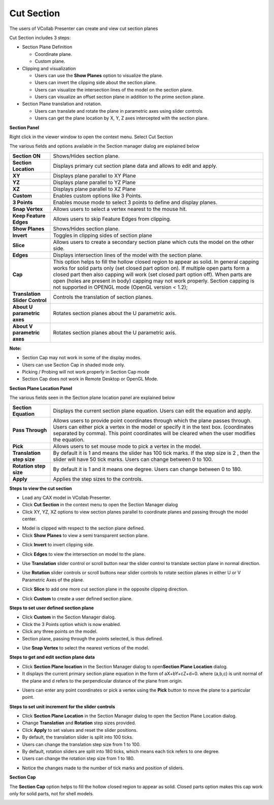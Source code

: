 Cut Section
============

The users of VCollab Presenter can create and view cut section planes

Cut Section includes 3 steps:

-  Section Plane Definition

   -  Coordinate plane.

   -  Custom plane.

-  Clipping and visualization

   -  Users can use the **Show Planes** option to visualize the plane.

   -  Users can invert the clipping side about the section plane.

   -  Users can visualize the intersection lines of the model on the
      section plane.

   -  Users can visualize an offset section plane in addition to the
      prime section plane.

-  Section Plane translation and rotation.

   -  Users can translate and rotate the plane in parametric axes using
      slider controls.

   -  Users can get the plane location by X, Y, Z axes intercepted with
      the section plane.

**Section Panel**

Right click in the viewer window to open the context menu. Select Cut
Section

|image0|

The various fields and options available in the Section manager dialog
are explained below

+----------------------------------+--------------------------------------------------------------------------------------------+
| **Section ON**                   | Shows/Hides section plane.                                                                 |
+----------------------------------+--------------------------------------------------------------------------------------------+
| **Section Location**             | Displays primary cut section plane data and allows to edit and apply.                      |
+----------------------------------+--------------------------------------------------------------------------------------------+
| **XY**                           | Displays plane parallel to XY Plane                                                        |
+----------------------------------+--------------------------------------------------------------------------------------------+
| **YZ**                           | Displays plane parallel to YZ Plane                                                        |
+----------------------------------+--------------------------------------------------------------------------------------------+
| **XZ**                           | Displays plane parallel to XZ Plane                                                        |
+----------------------------------+--------------------------------------------------------------------------------------------+
| **Custom**                       | Enables custom options like 3 Points.                                                      |
+----------------------------------+--------------------------------------------------------------------------------------------+
| **3 Points**                     | Enables mouse mode to select 3 points to define and display planes.                        |
+----------------------------------+--------------------------------------------------------------------------------------------+
| **Snap Vertex**                  | Allows users to select a vertex nearest to the mouse hit.                                  |
+----------------------------------+--------------------------------------------------------------------------------------------+
| **Keep Feature Edges**           | Allows users to skip Feature Edges from clipping.                                          |
+----------------------------------+--------------------------------------------------------------------------------------------+
| **Show Planes**                  | Shows/Hides section plane.                                                                 |
+----------------------------------+--------------------------------------------------------------------------------------------+
| **Invert**                       | Toggles in clipping sides of section plane                                                 |
+----------------------------------+--------------------------------------------------------------------------------------------+
| **Slice**                        | Allows users to create a secondary section plane which cuts the model on the other side.   |
+----------------------------------+--------------------------------------------------------------------------------------------+
| **Edges**                        | Displays intersection lines of the model with the section plane.                           |
+----------------------------------+--------------------------------------------------------------------------------------------+
| **Cap**                          | This option helps to fill the hollow closed region to appear as solid. In general capping  |
|                                  | works for solid parts only (set closed part option on). If multiple open parts form a      |
|                                  | closed part then also capping will work (set closed part option off).  When parts are open |
|                                  | (holes are present in body) capping may not work properly. Section capping is not          |
|                                  | supported in OPENGL mode (OpenGL version < 1.2);                                           |
+----------------------------------+--------------------------------------------------------------------------------------------+
| **Translation Slider Control**   | Controls the translation of section planes.                                                |
+----------------------------------+--------------------------------------------------------------------------------------------+
| **About U parametric axes**      | Rotates section planes about the U parametric axis.                                        |
+----------------------------------+--------------------------------------------------------------------------------------------+
| **About V parametric axes**      | Rotates section planes about the U parametric axis.                                        |
+----------------------------------+--------------------------------------------------------------------------------------------+

**Note:**

-  Section Cap may not work in some of the display modes.

-  Users can use Section Cap in shaded mode only.

-  Picking / Probing will not work properly in Section Cap mode

-  Section Cap does not work in Remote Desktop or OpenGL Mode.

**Section Plane Location Panel**

|image1|

The various fields seen in the Section plane location panel are
explained below

+-----------------------------+------------------------------------------------------------------------------------------------------------------------------------------------------------------------------------------------------------------------------------------------------------------------------+
| **Section Equation**        | Displays the current section plane equation. Users can edit the equation and apply.                                                                                                                                                                                          |
+-----------------------------+------------------------------------------------------------------------------------------------------------------------------------------------------------------------------------------------------------------------------------------------------------------------------+
| **Pass Through**            | Allows users to provide point coordinates through which the plane passes through. Users can either pick a vertex in the model or specify it in the text box. (coordinates separated by comma). This point coordinates will be cleared when the user modifies the equation.   |
+-----------------------------+------------------------------------------------------------------------------------------------------------------------------------------------------------------------------------------------------------------------------------------------------------------------------+
| **Pick**                    | Allows users to set mouse mode to pick a vertex in the model.                                                                                                                                                                                                                |
+-----------------------------+------------------------------------------------------------------------------------------------------------------------------------------------------------------------------------------------------------------------------------------------------------------------------+
| **Translation step size**   | By default it is 1 and means the slider has 100 tick marks. If the step size is 2 , then the slider will have 50 tick marks. Users can change between 0 to 100.                                                                                                              |
+-----------------------------+------------------------------------------------------------------------------------------------------------------------------------------------------------------------------------------------------------------------------------------------------------------------------+
| **Rotation step size**      | By default it is 1 and it means one degree. Users can change between 0 to 180.                                                                                                                                                                                               |
+-----------------------------+------------------------------------------------------------------------------------------------------------------------------------------------------------------------------------------------------------------------------------------------------------------------------+
| **Apply**                   | Applies the step sizes to the controls.                                                                                                                                                                                                                                      |
+-----------------------------+------------------------------------------------------------------------------------------------------------------------------------------------------------------------------------------------------------------------------------------------------------------------------+

**Steps to view the cut section**

-  Load any CAX model in VCollab Presenter.

-  Click **Cut Section** in the context menu to open the Section Manager
   dialog

-  Click XY, YZ, XZ options to view section planes parallel to
   coordinate planes and passing through the model center.

|image2|

-  Model is clipped with respect to the section plane defined.

-  Click **Show Planes** to view a semi transparent section plane.

|image3|

-  Click **Invert** to invert clipping side.

|image4|

-  Click **Edges** to view the intersection on model to the plane.

|image5|

-  Use **Translation** slider control or scroll button near the slider
   control to translate section plane in normal direction.

|image6|

-  Use **Rotation** slider controls or scroll buttons near slider
   controls to rotate section planes in either U or V Parametric
   Axes of the plane.

|image7|

|image8|

-  Click **Slice** to add one more cut section plane in the opposite
   clipping direction.

|image9|

-  Click **Custom** to create a user defined section plane.

**Steps to set user defined section plane**

-  Click **Custom** in the Section Manager dialog.

-  Click the 3 Points option which is now enabled.

-  Click any three points on the model.

-  Section plane, passing through the points selected, is thus defined.

|image10|

-  Use **Snap Vertex** to select the nearest vertices of the model.

**Steps to get and edit section plane data**

-  Click **Section Plane location** in the Section Manager dialog to
   open\ **Section Plane Location** dialog.

-  It displays the current primary section plane equation in the form of
   aX+bY+cZ+d=0. where (a,b,c) is unit normal of the plane and d
   refers to the perpendicular distance of the plane from origin.

|image11|

-  Users can enter any point coordinates or pick a vertex using the
   **Pick** button to move the plane to a particular point.

**Steps to set unit increment for the slider controls**

-  Click **Section Plane Location** in the Section Manager dialog to
   open the Section Plane Location dialog.

-  Change **Translation** and **Rotation** step sizes provided.

-  Click **Apply** to set values and reset the slider positions.

-  By default, the translation slider is split into 100 ticks.

-  Users can change the translation step size from 1 to 100.

-  By default, rotation sliders are split into 180 ticks, which means
   each tick refers to one degree.

-  Users can change the rotation step size from 1 to 180.

|image12|

-  Notice the changes made to the number of tick marks and position of
   sliders.

**Section Cap**

The **Section Cap** option helps to fill the hollow closed region to
appear as solid. Closed parts option makes this cap work only for solid
parts, not for shell models.

|image13|

.. |image0| image:: Images/Section_panel.png

.. |image1| image:: Images/Section_plane_location.png

.. |image2| image:: Images/Presenter_section_dialog.png

.. |image3| image:: Images/Presenter_cutsection.png

.. |image4| image:: Images/Presenter_invert_clipping.png

.. |image5| image:: Images/Presenter_cutsection_edge.png

.. |image6| image:: Images/Presenter_translation_slider.png

.. |image7| image:: Images/Presenter_rotation_slider.png

.. |image8| image:: Images/Presenter_cutsection_updated.png

.. |image9| image:: Images/Presenter_slice.png

.. |image10| image:: Images/Presenter_slice_updated.png

.. |image11| image:: Images/Presenter_section_equation.jpg

.. |image12| image:: Images/Presenter_section_equation_updated.jpg

.. |image13| image:: Images/Presenter_section_cap.png

